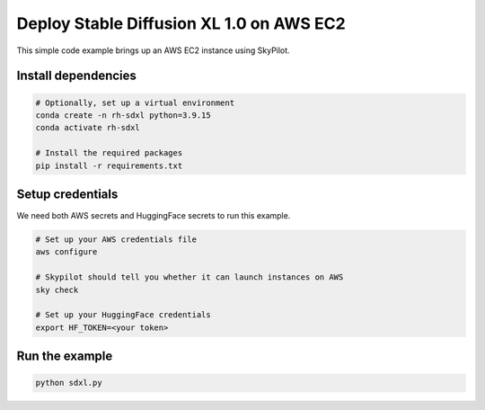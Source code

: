 Deploy Stable Diffusion XL 1.0 on AWS EC2
================================================

This simple code example brings up an AWS EC2 instance using SkyPilot.

Install dependencies
--------------------
.. code-block:: cli

    # Optionally, set up a virtual environment
    conda create -n rh-sdxl python=3.9.15
    conda activate rh-sdxl

    # Install the required packages
    pip install -r requirements.txt


Setup credentials
-----------------

We need both AWS secrets and HuggingFace secrets to run this example.

.. code-block:: cli

    # Set up your AWS credentials file
    aws configure

    # Skypilot should tell you whether it can launch instances on AWS
    sky check

    # Set up your HuggingFace credentials
    export HF_TOKEN=<your token>

Run the example
---------------
.. code-block:: cli

    python sdxl.py
